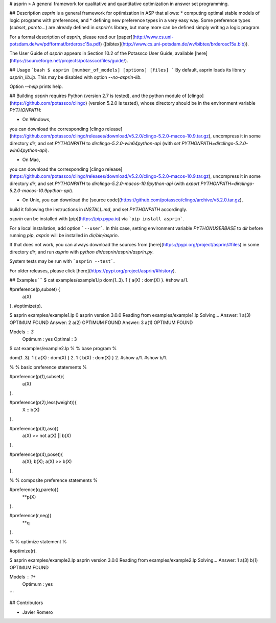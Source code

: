 # asprin
> A general framework for qualitative and quantitative optimization in answer set programming.

## Description
`asprin` is a general framework for optimization in ASP that allows:
* computing optimal stable models of logic programs with preferences, and
* defining new preference types in a very easy way.
Some preference types (`subset`, `pareto`...) are already defined in `asprin`'s library,
but many more can be defined simply writing a logic program.

For a formal description of `asprin`, please read our [paper](http://www.cs.uni-potsdam.de/wv/pdfformat/brderosc15a.pdf) ([bibtex](http://www.cs.uni-potsdam.de/wv/bibtex/brderosc15a.bib)).

The User Guide of `asprin` appears in Section 10.2 of the Potassco User Guide, available [here](https://sourceforge.net/projects/potassco/files/guide/). 

## Usage
```bash
$ asprin [number_of_models] [options] [files]
```
By default, asprin loads its library `asprin_lib.lp`. This may be disabled with option `--no-asprin-lib`.

Option `--help` prints help.

## Building
`asprin` requires Python (version 2.7 is tested), and 
the python module of [clingo](https://github.com/potassco/clingo) (version 5.2.0 is tested),
whose directory should be in the environment variable `PYTHONPATH`:

* On Windows, 
you can download the corresponding [clingo release](https://github.com/potassco/clingo/releases/download/v5.2.0/clingo-5.2.0-macos-10.9.tar.gz), 
uncompress it in some directory `dir`,
and set `PYTHONPATH` to `dir\clingo-5.2.0-win64\python-api` (with `set PYTHONPATH=dir\clingo-5.2.0-win64\python-api`).

* On Mac, 
you can download the corresponding [clingo release](https://github.com/potassco/clingo/releases/download/v5.2.0/clingo-5.2.0-macos-10.9.tar.gz), 
uncompress it in some directory `dir`,
and set `PYTHONPATH` to `dir\clingo-5.2.0-macos-10.9\python-api` (with `export PYTHONPATH=dir\clingo-5.2.0-macos-10.9\python-api`).

* On Unix, you can download the [source code](https://github.com/potassco/clingo/archive/v5.2.0.tar.gz), 
build it following the instructions in `INSTALL.md`, and set `PYTHONPATH` accordingly.

`asprin` can be installed with [pip](https://pip.pypa.io) via
```pip install asprin```. 

For a local installation, add option ```--user```.
In this case, setting environment variable `PYTHONUSERBASE` to `dir` before running `pip`, 
`asprin` will be installed in `dir/bin/asprin`.

If that does not work, 
you can always download the sources from [here](https://pypi.org/project/asprin/#files) in some directory `dir`,
and run `asprin` with `python dir/asprin/asprin/asprin.py`.

System tests may be run with ```asprin --test```.

For older releases, please click [here](https://pypi.org/project/asprin/#history).

## Examples
```
$ cat examples/example1.lp
dom(1..3).
1 { a(X) : dom(X) }.
#show a/1.

#preference(p,subset) { 
  a(X)
}.
#optimize(p).


$ asprin examples/example1.lp 0
asprin version 3.0.0
Reading from examples/example1.lp
Solving...
Answer: 1
a(3)
OPTIMUM FOUND
Answer: 2
a(2)
OPTIMUM FOUND
Answer: 3
a(1)
OPTIMUM FOUND

Models       : 3
  Optimum    : yes
  Optimal    : 3

$ cat examples/example2.lp
%
% base program
%

dom(1..3).
1 { a(X) : dom(X) } 2.
1 { b(X) : dom(X) } 2.
#show a/1.
#show b/1.

%
% basic preference statements
%

#preference(p(1),subset){
  a(X)
}.

#preference(p(2),less(weight)){
  X :: b(X)
}.

#preference(p(3),aso){
  a(X) >> not a(X) || b(X)
}.

#preference(p(4),poset){
  a(X);
  b(X);
  a(X) >> b(X)
}.

%
% composite preference statements
%

#preference(q,pareto){
  **p(X)
}.

#preference(r,neg){
  **q
}.

%
% optimize statement
%

#optimize(r).

$ asprin examples/example2.lp 
asprin version 3.0.0
Reading from examples/example2.lp
Solving...
Answer: 1
a(3) b(1)
OPTIMUM FOUND

Models       : 1+
  Optimum    : yes
```

## Contributors

* Javier Romero


